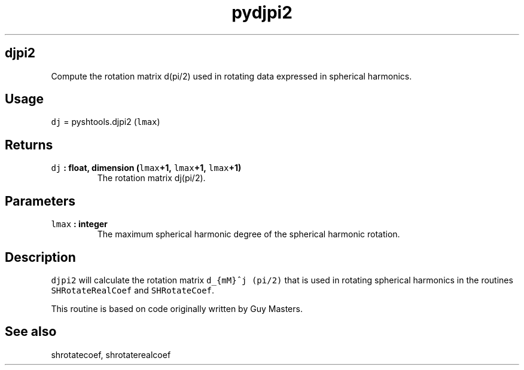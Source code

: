 .\" Automatically generated by Pandoc 1.17.2
.\"
.TH "pydjpi2" "1" "2016\-08\-11" "Python" "SHTOOLS 3.4"
.hy
.SH djpi2
.PP
Compute the rotation matrix d(pi/2) used in rotating data expressed in
spherical harmonics.
.SH Usage
.PP
\f[C]dj\f[] = pyshtools.djpi2 (\f[C]lmax\f[])
.SH Returns
.TP
.B \f[C]dj\f[] : float, dimension (\f[C]lmax\f[]+1, \f[C]lmax\f[]+1, \f[C]lmax\f[]+1)
The rotation matrix dj(pi/2).
.RS
.RE
.SH Parameters
.TP
.B \f[C]lmax\f[] : integer
The maximum spherical harmonic degree of the spherical harmonic
rotation.
.RS
.RE
.SH Description
.PP
\f[C]djpi2\f[] will calculate the rotation matrix
\f[C]d_{mM}^j\ (pi/2)\f[] that is used in rotating spherical harmonics
in the routines \f[C]SHRotateRealCoef\f[] and \f[C]SHRotateCoef\f[].
.PP
This routine is based on code originally written by Guy Masters.
.SH See also
.PP
shrotatecoef, shrotaterealcoef
